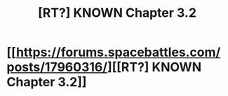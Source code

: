 #+TITLE: [RT?] KNOWN Chapter 3.2

* [[https://forums.spacebattles.com/posts/17960316/][[RT?] KNOWN Chapter 3.2]]
:PROPERTIES:
:Score: 15
:DateUnix: 1435355115.0
:DateShort: 2015-Jun-27
:END:
